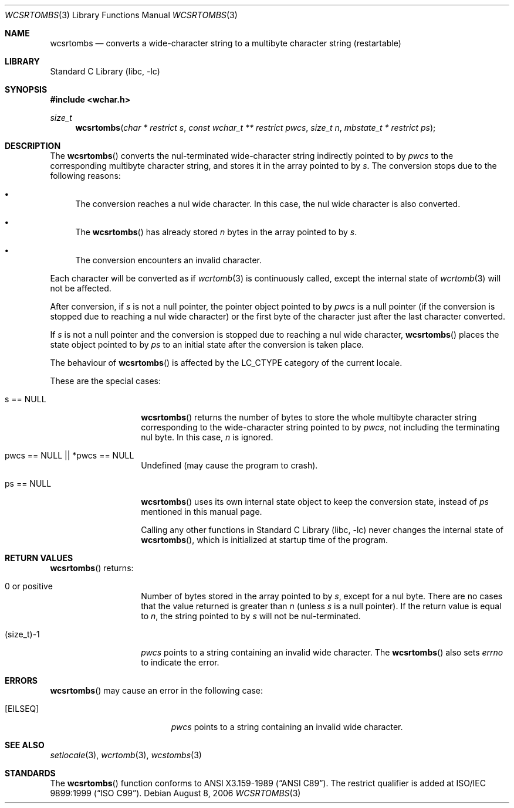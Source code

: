 .\" $NetBSD: wcsrtombs.3,v 1.12 2006/10/16 08:42:16 wiz Exp $
.\"
.\" Copyright (c)2002 Citrus Project,
.\" All rights reserved.
.\"
.\" Redistribution and use in source and binary forms, with or without
.\" modification, are permitted provided that the following conditions
.\" are met:
.\" 1. Redistributions of source code must retain the above copyright
.\"    notice, this list of conditions and the following disclaimer.
.\" 2. Redistributions in binary form must reproduce the above copyright
.\"    notice, this list of conditions and the following disclaimer in the
.\"    documentation and/or other materials provided with the distribution.
.\"
.\" THIS SOFTWARE IS PROVIDED BY THE AUTHOR AND CONTRIBUTORS ``AS IS'' AND
.\" ANY EXPRESS OR IMPLIED WARRANTIES, INCLUDING, BUT NOT LIMITED TO, THE
.\" IMPLIED WARRANTIES OF MERCHANTABILITY AND FITNESS FOR A PARTICULAR PURPOSE
.\" ARE DISCLAIMED.  IN NO EVENT SHALL THE AUTHOR OR CONTRIBUTORS BE LIABLE
.\" FOR ANY DIRECT, INDIRECT, INCIDENTAL, SPECIAL, EXEMPLARY, OR CONSEQUENTIAL
.\" DAMAGES (INCLUDING, BUT NOT LIMITED TO, PROCUREMENT OF SUBSTITUTE GOODS
.\" OR SERVICES; LOSS OF USE, DATA, OR PROFITS; OR BUSINESS INTERRUPTION)
.\" HOWEVER CAUSED AND ON ANY THEORY OF LIABILITY, WHETHER IN CONTRACT, STRICT
.\" LIABILITY, OR TORT (INCLUDING NEGLIGENCE OR OTHERWISE) ARISING IN ANY WAY
.\" OUT OF THE USE OF THIS SOFTWARE, EVEN IF ADVISED OF THE POSSIBILITY OF
.\" SUCH DAMAGE.
.\"
.Dd August 8, 2006
.Dt WCSRTOMBS 3
.Os
.\" ----------------------------------------------------------------------
.Sh NAME
.Nm wcsrtombs
.Nd converts a wide-character string to a multibyte character string \
(restartable)
.\" ----------------------------------------------------------------------
.Sh LIBRARY
.Lb libc
.\" ----------------------------------------------------------------------
.Sh SYNOPSIS
.In wchar.h
.Ft size_t
.Fn wcsrtombs "char * restrict s" "const wchar_t ** restrict pwcs" \
"size_t n" "mbstate_t * restrict ps"
.\" ----------------------------------------------------------------------
.Sh DESCRIPTION
The
.Fn wcsrtombs
converts the nul-terminated wide-character string indirectly pointed
to by
.Fa pwcs
to the corresponding multibyte character string,
and stores it in the array pointed to by
.Fa s .
The conversion stops due to the following reasons:
.Bl -bullet
.It
The conversion reaches a nul wide character.
In this case, the nul wide character is also converted.
.It
The
.Fn wcsrtombs
has already stored
.Fa n
bytes in the array pointed to by
.Fa s .
.It
The conversion encounters an invalid character.
.El
.Pp
Each character will be converted as if
.Xr wcrtomb 3
is continuously called, except the internal state of
.Xr wcrtomb 3
will not be affected.
.Pp
After conversion,
if
.Fa s
is not a null pointer, the pointer object pointed to by
.Fa pwcs
is a null pointer (if the conversion is stopped due to reaching a
nul wide character) or the first byte of the character just after
the last character converted.
.Pp
If
.Fa s
is not a null pointer and the conversion is stopped due to reaching
a nul wide character,
.Fn wcsrtombs
places the state object pointed to by
.Fa ps
to an initial state after the conversion is taken place.
.Pp
The behaviour of
.Fn wcsrtombs
is affected by the
.Dv LC_CTYPE
category of the current locale.
.Pp
These are the special cases:
.Bl -tag -width 012345678901
.It "s == NULL"
.Fn wcsrtombs
returns the number of bytes to store the whole multibyte character string
corresponding to the wide-character string pointed to by
.Fa pwcs ,
not including the terminating nul byte.
In this case,
.Fa n
is ignored.
.It "pwcs == NULL || *pwcs == NULL"
Undefined (may cause the program to crash).
.It "ps == NULL"
.Fn wcsrtombs
uses its own internal state object to keep the conversion state,
instead of
.Fa ps
mentioned in this manual page.
.Pp
Calling any other functions in
.Lb libc
never changes the internal
state of
.Fn wcsrtombs ,
which is initialized at startup time of the program.
.El
.\" ----------------------------------------------------------------------
.Sh RETURN VALUES
.Fn wcsrtombs
returns:
.Bl -tag -width 012345678901
.It 0 or positive
Number of bytes stored in the array pointed to by
.Fa s ,
except for a nul byte.
There are no cases that the value returned is greater than
.Fa n
(unless
.Fa s
is a null pointer).
If the return value is equal to
.Fa n ,
the string pointed to by
.Fa s
will not be nul-terminated.
.It (size_t)-1
.Fa pwcs
points to a string containing an invalid wide character.
The
.Fn wcsrtombs
also sets
.Va errno
to indicate the error.
.El
.\" ----------------------------------------------------------------------
.Sh ERRORS
.Fn wcsrtombs
may cause an error in the following case:
.Bl -tag -width Er
.It Bq Er EILSEQ
.Fa pwcs
points to a string containing an invalid wide character.
.El
.\" ----------------------------------------------------------------------
.Sh SEE ALSO
.Xr setlocale 3 ,
.Xr wcrtomb 3 ,
.Xr wcstombs 3
.\" ----------------------------------------------------------------------
.Sh STANDARDS
The
.Fn wcsrtombs
function conforms to
.St -ansiC .
The restrict qualifier is added at
.St -isoC-99 .
